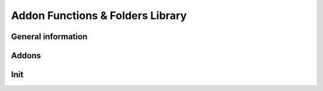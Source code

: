 .. rst-class:: hidden

.. _dev_functions_folder_lib:

==================================================
Addon Functions & Folders Library
==================================================

General information
========================

.. card::
   :class-card: sd-card-2
   :class-header: header-2-light

   General information
   ^^^^^^^^^^^^^^^^^^^^^^^^

   This function library should help the official development team and anyone who changes Antistasi to his personal mission. It will be filled slowly by the official dev team. If you want to contribute to this wiki, contact us on discord.

   .. card::
      :class-header: header-3
      :class-card: sd-card-3

      Read this library
      ^^^^^^^^^^^^^^^^^^^

      The library will be structured like the original code is. So if you have any file in the code, you can easily find it by navigating the folder structure.

Addons
========================

.. card::
   :class-card: sd-card-2
   :class-header: header-2-light

   Addons
   ^^^^^^^^^^^^^^^^^^^^^^^^

   Addons are a isolated module that could work with Antistasi but might not.

   Top level view of Addons structure

   - `core <https://github.com/official-antistasi-community/A3-Antistasi/tree/master/A3A/addons/core>`_ Core functionality of Antisasti
   - `Events <https://github.com/official-antistasi-community/A3-Antistasi/tree/master/A3A/addons/Events>`_ Antistasi's Event system
   - `Garage <https://github.com/official-antistasi-community/A3-Antistasi/tree/master/A3A/addons/Garage>`_ Antistasi's New Garage system
   - `GUI <https://github.com/official-antistasi-community/A3-Antistasi/tree/master/A3A/addons/JeroenArsenal>`_ Antistasi's New GUIs
   - `JeroenArsenal <https://github.com/official-antistasi-community/A3-Antistasi/tree/master/A3A/addons/JeroenArsenal>`_ Antistasi's Limited Arsenal
   - `Logistics <https://github.com/official-antistasi-community/A3-Antistasi/tree/master/A3A/addons/Logistics>`_ Antistasi's nodes base logtistic system for vehicles
   - `maps <https://github.com/official-antistasi-community/A3-Antistasi/tree/master/A3A/addons/maps>`_ Location for Antistasi's missions for specific terrain

Init
========================

.. card::
   :class-card: sd-card-2
   :class-header: header-2-light

   Init
   ^^^^^^^^^^^^^^^^^^^^^^^^

   Server Init called once on mission start

   - `A3A_fnc_initServer <https://github.com/official-antistasi-community/A3-Antistasi/blob/master/A3A/addons/core/functions/init/fn_initServer.sqf>`_

   Client Init called once on mission start and JIP

   - `A3A_fnc_initClient <https://github.com/official-antistasi-community/A3-Antistasi/blob/master/A3A/addons/core/functions/init/fn_initClient.sqf>`